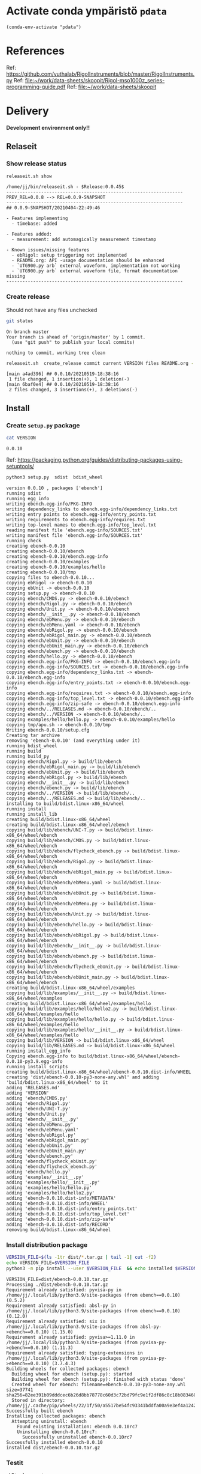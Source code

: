 
* Activate conda ympäristö =pdata=

#+BEGIN_SRC elisp
(conda-env-activate "pdata")
#+END_SRC

#+RESULTS:
: Switched to conda environment: pdata

* References

Ref: https://github.com/vuthalab/RigolInstruments/blob/master/RigolInstruments.py
Ref: [[file:~/work/data-sheets/skoopit/Rigol-mso1000z_series-programming-guide.pdf]]
Ref: [[file:~/work/data-sheets/skoopit]]


* Delivery                                                 

*Development environment only!!*

** Relaseit

*** Show release status

 #+BEGIN_SRC sh :eval no-export :results output
 releaseit.sh show
 #+END_SRC

 #+RESULTS:
 #+begin_example
 /home/jj/bin/releaseit.sh - $Release:0.0.45$
 ------------------------------------------------------------------
 PREV_REL=0.0.8 --> REL=0.0.9-SNAPSHOT
 ------------------------------------------------------------------
 ## 0.0.9-SNAPSHOT/20210404-22:49:46

 - Features implementing
   - timebase: added

 - Features added:
   - measurement: add automagically measurement timestamp

 - Known issues/missing features
   - ebRigol: setup triggering not implemented
   - README.org: API -usage documentation should be enhanced
   - `UTG900.py arb` external waveform, implementation not working
   - `UTG900.py arb` external waveform file, format documentation missing
 ------------------------------------------------------------------
 #+end_example


*** Create release 

 Should not have any files unchecked

 #+BEGIN_SRC sh :eval no-export :results output
 git status
 #+END_SRC

 #+RESULTS:
 : On branch master
 : Your branch is ahead of 'origin/master' by 1 commit.
 :   (use "git push" to publish your local commits)
 : 
 : nothing to commit, working tree clean


 #+BEGIN_SRC sh :eval no-export :results output
 releaseit.sh  create_release commit current VERSION files README.org -  commit tag 2>&1 || true
 #+END_SRC

 #+RESULTS:
 : [main a4ad396] ## 0.0.10/20210519-18:38:16
 :  1 file changed, 1 insertion(+), 1 deletion(-)
 : [main 6baf0e4] ## 0.0.10/20210519-18:38:16
 :  2 files changed, 3 insertions(+), 3 deletions(-)



** Install

*** Create =setup.py= package

 #+BEGIN_SRC bash :eval no-export :results output
 cat VERSION
 #+END_SRC

 #+RESULTS:
 : 0.0.10


 Ref: https://packaging.python.org/guides/distributing-packages-using-setuptools/

 #+BEGIN_SRC bash :eval no-export :results output :exports code
 python3 setup.py  sdist  bdist_wheel
 #+END_SRC

 #+RESULTS:
 #+begin_example
 version 0.0.10 , packages ['ebench']
 running sdist
 running egg_info
 writing ebench.egg-info/PKG-INFO
 writing dependency_links to ebench.egg-info/dependency_links.txt
 writing entry points to ebench.egg-info/entry_points.txt
 writing requirements to ebench.egg-info/requires.txt
 writing top-level names to ebench.egg-info/top_level.txt
 reading manifest file 'ebench.egg-info/SOURCES.txt'
 writing manifest file 'ebench.egg-info/SOURCES.txt'
 running check
 creating ebench-0.0.10
 creating ebench-0.0.10/ebench
 creating ebench-0.0.10/ebench.egg-info
 creating ebench-0.0.10/examples
 creating ebench-0.0.10/examples/hello
 creating ebench-0.0.10/tmp
 copying files to ebench-0.0.10...
 copying ebRigol -> ebench-0.0.10
 copying ebUnit -> ebench-0.0.10
 copying setup.py -> ebench-0.0.10
 copying ebench/CMDS.py -> ebench-0.0.10/ebench
 copying ebench/Rigol.py -> ebench-0.0.10/ebench
 copying ebench/Unit.py -> ebench-0.0.10/ebench
 copying ebench/__init__.py -> ebench-0.0.10/ebench
 copying ebench/ebMenu.py -> ebench-0.0.10/ebench
 copying ebench/ebMenu.yaml -> ebench-0.0.10/ebench
 copying ebench/ebRigol.py -> ebench-0.0.10/ebench
 copying ebench/ebRigol_main.py -> ebench-0.0.10/ebench
 copying ebench/ebUnit.py -> ebench-0.0.10/ebench
 copying ebench/ebUnit_main.py -> ebench-0.0.10/ebench
 copying ebench/ebench.py -> ebench-0.0.10/ebench
 copying ebench/hello.py -> ebench-0.0.10/ebench
 copying ebench.egg-info/PKG-INFO -> ebench-0.0.10/ebench.egg-info
 copying ebench.egg-info/SOURCES.txt -> ebench-0.0.10/ebench.egg-info
 copying ebench.egg-info/dependency_links.txt -> ebench-0.0.10/ebench.egg-info
 copying ebench.egg-info/entry_points.txt -> ebench-0.0.10/ebench.egg-info
 copying ebench.egg-info/requires.txt -> ebench-0.0.10/ebench.egg-info
 copying ebench.egg-info/top_level.txt -> ebench-0.0.10/ebench.egg-info
 copying ebench.egg-info/zip-safe -> ebench-0.0.10/ebench.egg-info
 copying ebench/../RELEASES.md -> ebench-0.0.10/ebench/..
 copying ebench/../VERSION -> ebench-0.0.10/ebench/..
 copying examples/hello/hello.py -> ebench-0.0.10/examples/hello
 copying tmp/apu.sh -> ebench-0.0.10/tmp
 Writing ebench-0.0.10/setup.cfg
 Creating tar archive
 removing 'ebench-0.0.10' (and everything under it)
 running bdist_wheel
 running build
 running build_py
 copying ebench/Rigol.py -> build/lib/ebench
 copying ebench/ebRigol_main.py -> build/lib/ebench
 copying ebench/ebUnit.py -> build/lib/ebench
 copying ebench/ebRigol.py -> build/lib/ebench
 copying ebench/__init__.py -> build/lib/ebench
 copying ebench/ebench.py -> build/lib/ebench
 copying ebench/../VERSION -> build/lib/ebench/..
 copying ebench/../RELEASES.md -> build/lib/ebench/..
 installing to build/bdist.linux-x86_64/wheel
 running install
 running install_lib
 creating build/bdist.linux-x86_64/wheel
 creating build/bdist.linux-x86_64/wheel/ebench
 copying build/lib/ebench/UNI-T.py -> build/bdist.linux-x86_64/wheel/ebench
 copying build/lib/ebench/CMDS.py -> build/bdist.linux-x86_64/wheel/ebench
 copying build/lib/ebench/flycheck_ebench.py -> build/bdist.linux-x86_64/wheel/ebench
 copying build/lib/ebench/Rigol.py -> build/bdist.linux-x86_64/wheel/ebench
 copying build/lib/ebench/ebRigol_main.py -> build/bdist.linux-x86_64/wheel/ebench
 copying build/lib/ebench/ebMenu.yaml -> build/bdist.linux-x86_64/wheel/ebench
 copying build/lib/ebench/ebUnit.py -> build/bdist.linux-x86_64/wheel/ebench
 copying build/lib/ebench/ebMenu.py -> build/bdist.linux-x86_64/wheel/ebench
 copying build/lib/ebench/Unit.py -> build/bdist.linux-x86_64/wheel/ebench
 copying build/lib/ebench/hello.py -> build/bdist.linux-x86_64/wheel/ebench
 copying build/lib/ebench/ebRigol.py -> build/bdist.linux-x86_64/wheel/ebench
 copying build/lib/ebench/__init__.py -> build/bdist.linux-x86_64/wheel/ebench
 copying build/lib/ebench/ebench.py -> build/bdist.linux-x86_64/wheel/ebench
 copying build/lib/ebench/flycheck_ebUnit.py -> build/bdist.linux-x86_64/wheel/ebench
 copying build/lib/ebench/ebUnit_main.py -> build/bdist.linux-x86_64/wheel/ebench
 creating build/bdist.linux-x86_64/wheel/examples
 copying build/lib/examples/__init__.py -> build/bdist.linux-x86_64/wheel/examples
 creating build/bdist.linux-x86_64/wheel/examples/hello
 copying build/lib/examples/hello/hello2.py -> build/bdist.linux-x86_64/wheel/examples/hello
 copying build/lib/examples/hello/hello.py -> build/bdist.linux-x86_64/wheel/examples/hello
 copying build/lib/examples/hello/__init__.py -> build/bdist.linux-x86_64/wheel/examples/hello
 copying build/lib/VERSION -> build/bdist.linux-x86_64/wheel
 copying build/lib/RELEASES.md -> build/bdist.linux-x86_64/wheel
 running install_egg_info
 Copying ebench.egg-info to build/bdist.linux-x86_64/wheel/ebench-0.0.10-py3.9.egg-info
 running install_scripts
 creating build/bdist.linux-x86_64/wheel/ebench-0.0.10.dist-info/WHEEL
 creating 'dist/ebench-0.0.10-py3-none-any.whl' and adding 'build/bdist.linux-x86_64/wheel' to it
 adding 'RELEASES.md'
 adding 'VERSION'
 adding 'ebench/CMDS.py'
 adding 'ebench/Rigol.py'
 adding 'ebench/UNI-T.py'
 adding 'ebench/Unit.py'
 adding 'ebench/__init__.py'
 adding 'ebench/ebMenu.py'
 adding 'ebench/ebMenu.yaml'
 adding 'ebench/ebRigol.py'
 adding 'ebench/ebRigol_main.py'
 adding 'ebench/ebUnit.py'
 adding 'ebench/ebUnit_main.py'
 adding 'ebench/ebench.py'
 adding 'ebench/flycheck_ebUnit.py'
 adding 'ebench/flycheck_ebench.py'
 adding 'ebench/hello.py'
 adding 'examples/__init__.py'
 adding 'examples/hello/__init__.py'
 adding 'examples/hello/hello.py'
 adding 'examples/hello/hello2.py'
 adding 'ebench-0.0.10.dist-info/METADATA'
 adding 'ebench-0.0.10.dist-info/WHEEL'
 adding 'ebench-0.0.10.dist-info/entry_points.txt'
 adding 'ebench-0.0.10.dist-info/top_level.txt'
 adding 'ebench-0.0.10.dist-info/zip-safe'
 adding 'ebench-0.0.10.dist-info/RECORD'
 removing build/bdist.linux-x86_64/wheel
 #+end_example


*** Install distribution package

 #+BEGIN_SRC bash :eval no-export :results output
 VERSION_FILE=$(ls -1tr dist/*.tar.gz | tail -1| cut -f2)
 echo VERSION_FILE=$VERSION_FILE
 python3 -m pip install --user $VERSION_FILE  && echo installed $VERSION_FILE
 #+END_SRC

 #+RESULTS:
 #+begin_example
 VERSION_FILE=dist/ebench-0.0.10.tar.gz
 Processing ./dist/ebench-0.0.10.tar.gz
 Requirement already satisfied: pyvisa-py in /home/jj/.local/lib/python3.9/site-packages (from ebench==0.0.10) (0.5.2)
 Requirement already satisfied: absl-py in /home/jj/.local/lib/python3.9/site-packages (from ebench==0.0.10) (0.12.0)
 Requirement already satisfied: six in /home/jj/.local/lib/python3.9/site-packages (from absl-py->ebench==0.0.10) (1.15.0)
 Requirement already satisfied: pyvisa>=1.11.0 in /home/jj/.local/lib/python3.9/site-packages (from pyvisa-py->ebench==0.0.10) (1.11.3)
 Requirement already satisfied: typing-extensions in /home/jj/.local/lib/python3.9/site-packages (from pyvisa-py->ebench==0.0.10) (3.7.4.3)
 Building wheels for collected packages: ebench
   Building wheel for ebench (setup.py): started
   Building wheel for ebench (setup.py): finished with status 'done'
   Created wheel for ebench: filename=ebench-0.0.10-py3-none-any.whl size=37741 sha256=82ee391b09dddcec6b26d8bb78778c60d3c72bd79fc9e1f2df86c8c18b083460
   Stored in directory: /home/jj/.cache/pip/wheels/22/1f/50/a5517be54fc93341bddfa00a9e3ef4a12423aa73eb8310aaeb
 Successfully built ebench
 Installing collected packages: ebench
   Attempting uninstall: ebench
     Found existing installation: ebench 0.0.10rc7
     Uninstalling ebench-0.0.10rc7:
       Successfully uninstalled ebench-0.0.10rc7
 Successfully installed ebench-0.0.10
 installed dist/ebench-0.0.10.tar.gz
 #+end_example


*** Testit

#+BEGIN_SRC bash :eval no-export :results output
ebRigol _version
#+END_SRC

#+RESULTS:
: 0.0.10

#+BEGIN_SRC bash :eval no-export :results output
ebUnit _version
#+END_SRC

#+RESULTS:
: ebUnit - 0.0.8
: '0.0.8'


** Create snapshot

 #+BEGIN_SRC sh :eval no-export :results output
 releaseit.sh  create_snapshot current VERSION files README.org - commit || true
 #+END_SRC

 #+RESULTS:
 : [master c002493] ## 0.0.10-SNAPSHOT/20210415-14:55:49
 :  4 files changed, 52 insertions(+), 44 deletions(-)




* Test and develop

** Rigol test

#+BEGIN_SRC bash :eval no-export :results output
./ebRigol _version
#+END_SRC

#+RESULTS:
: 0.0.8-rev2

#+BEGIN_SRC bash :eval no-export :results output
ebRigol _version
#+END_SRC

#+RESULTS:


** COmmand line test

#+BEGIN_SRC bash :eval no-export :results output
ebUTG900 ?
#+END_SRC

#+RESULTS:
#+begin_example
ebUTG900 - 0.0.6-SNAPSHOT: Tool to control UNIT-T UTG900 Waveform generator

Usage: ebUTG900 [options] [commands and parameters] 

Commands:
           sine  : Generate sine -wave on channel 1|2
         square  : Generate square -wave on channel 1|2
          pulse  : Generate pulse -wave on channel 1|2
            arb  : Upload wave file and use it to generate wave on channel 1|2
             on  : Switch on channel 1|2
            off  : Switch off channel 1|2
          reset  : Send reset to UTG900 signal generator
----------   Record   ----------
              !  : Start recording
              .  : Stop recording
         screen  : Take screenshot
 list_resources  : List pyvisa resources (=pyvisa list_resources() wrapper)'
----------    Misc    ----------
        version  : Output version number
----------    Help    ----------
              q  : Exit
              ?  : List commands
             ??  : List command parameters

More help:
  ebUTG900 --help                          : to list options
  ebUTG900 ? command=<command>             : to get help on command <command> parameters

Examples:
  ebUTG900 ? command=sine                  : help on sine command parameters
  ebUTG900 list_resources                  : Identify --addr option parameter
  ebUTG900 --addr 'USB0::1::2::3::0::INSTR': Run interactively on device found in --addr 'USB0::1::2::3::0::INSTR'
  ebUTG900 --captureDir=pics screen        : Take screenshot to pics directory (form device in default --addr)
  ebUTG900 reset                           : Send reset to UTH900 waveform generator
  ebUTG900 sine channel=2 freq=2kHz        : Generate 2 kHz sine signal on channel 2
  ebUTG900 sine channel=1 square channel=2 : chaining sine generation on channel 1, and square generation on channel 2

Hint:
  Run reset to synchronize ebUTG900 -tool with device state. Ref= ?? command=reset
  One-liner in linux: ebUTG900 --addr $(ebUTG900 list_resources)
#+end_example

#+BEGIN_SRC bash :eval no-export :results output
ebUTG900 reset on channel=1 on channel=2
#+END_SRC

#+RESULTS:

#+BEGIN_SRC bash :eval no-export :results output
ebUTG900  reset off channel=1 off channel=2
#+END_SRC

#+RESULTS:


** Api test
#+BEGIN_SRC python :eval no-export :results output :noweb no :session *Python*
import UTG900
print( UTG900.version())
#+END_SRC

#+RESULTS:
: Python 3.9.1 | packaged by conda-forge | (default, Jan 10 2021, 02:55:42) 
: [GCC 9.3.0] on linux
: Type "help", "copyright", "credits" or "license" for more information.
: 0.0.5-SNAPSHOT


#+BEGIN_SRC python :eval no-export :results output :noweb no :session *Python*
sgen = UTG900.UTG962()
sgen.list_resources()
#+END_SRC

#+RESULTS:
: WARNING:absl:Successfully connected  'USB0::0x6656::0x0834::1485061822::INSTR' with 'UNI-T Technologies,UTG900,1485061822,1.08'
: Traceback (most recent call last):
:   File "<stdin>", line 1, in <module>
:   File "/tmp/babel-ZafpdS/python-xPMIfR", line 2, in <module>
:     sgen.list_resources()
:   File "/home/jj/work/UTG900/UTG900/UTG900.py", line 447, in list_resources
:     return self.rm.list_resources()
: AttributeError: 'UTG962' object has no attribute 'rm'



* Fin                                                              :noexport:


** Emacs variables

   #+RESULTS:

   # Local Variables:
   # org-confirm-babel-evaluate: nil
   # End:
   #


